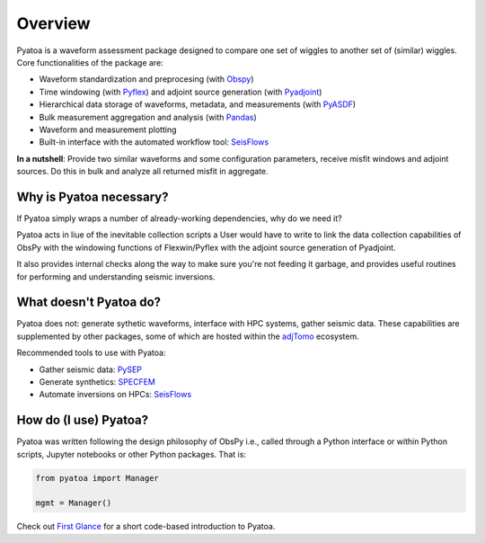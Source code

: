Overview
==============

Pyatoa is a waveform assessment package designed to compare one set of wiggles
to another set of (similar) wiggles. Core functionalities of the package are:

- Waveform standardization and preprocesing
  (with `Obspy <https://github.com/obspy/obspy/>`__)
- Time windowing (with `Pyflex <https://krischer.github.io/pyflex/>`__) and
  adjoint source generation (with
  `Pyadjoint <http://krischer.github.io/pyadjoint/>`__)
- Hierarchical data storage of waveforms, metadata, and measurements
  (with `PyASDF <https://seismicdata.github.io/pyasdf/>`__)
- Bulk measurement aggregation and analysis
  (with `Pandas <https://pandas.pydata.org/>`__)
- Waveform and measurement plotting
- Built-in interface with the automated workflow tool:
  `SeisFlows <https://github.com/adjtomo/seisflows>`__

**In a nutshell**: Provide two similar waveforms and some configuration
parameters, receive misfit windows and adjoint sources. Do this in bulk and
analyze all returned misfit in aggregate.

Why is Pyatoa necessary?
~~~~~~~~~~~~~~~~~~~~~~~~~~~

If Pyatoa simply wraps a number of already-working dependencies, why
do we need it?

Pyatoa acts in liue of the inevitable collection scripts a User would
have to write to link the data collection capabilities of ObsPy with the
windowing functions of Flexwin/Pyflex with the adjoint source generation of
Pyadjoint.

It also provides internal checks along the way to make sure you're not feeding
it garbage, and provides useful routines for performing and understanding
seismic inversions.

What doesn't Pyatoa do?
~~~~~~~~~~~~~~~~~~~~~~~

Pyatoa does not: generate sythetic waveforms, interface with HPC systems,
gather seismic data. These capabilities are supplemented by other packages,
some of which are hosted within the `adjTomo <https://github.com/adjtomo/>`__
ecosystem.

Recommended tools to use with Pyatoa:

- Gather seismic data: `PySEP <https://github.com/adjtomo/pysep>`__
- Generate synthetics: `SPECFEM <https://github.com/specfem>`__
- Automate inversions on HPCs: `SeisFlows <https://github.com/adjtomo/seisflows>`__


How do (I use) Pyatoa?
~~~~~~~~~~~~~~~~~~~~~~~

Pyatoa was written following the design philosophy of ObsPy i.e., called
through a Python interface or within Python scripts, Jupyter notebooks or other
Python packages. That is:

.. code:: python

    from pyatoa import Manager

    mgmt = Manager()


Check out `First Glance <first_glance.html>`__ for a short code-based
introduction to Pyatoa.
